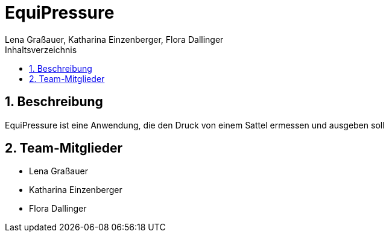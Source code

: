 = EquiPressure
Lena Graßauer, Katharina Einzenberger, Flora Dallinger
:icons: font
:sectnums:
:toc: left
:toclevels: 2
:toc-title: Inhaltsverzeichnis

== Beschreibung

EquiPressure ist eine Anwendung, die den Druck von einem Sattel ermessen und ausgeben soll

== Team-Mitglieder

* Lena Graßauer
* Katharina Einzenberger
* Flora Dallinger
